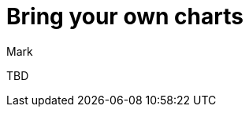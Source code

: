 = Bring your own charts
:last_updated: 11/14/23
:linkattrs:
:experimental:
:author: Mark
:page-layout: default-cloud
:page-aliases:
:description: With bring-your-own charts, you can add your own custom charts to ThoughtSpot.
:jira: SCAL-179003

TBD